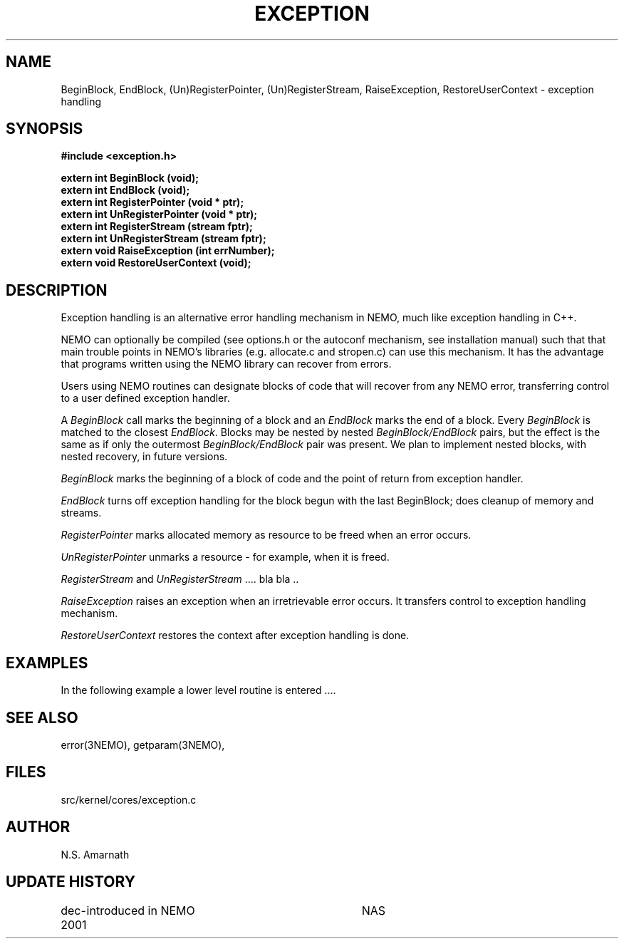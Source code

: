 .TH EXCEPTION 3NEMO "15 January 2002"
.SH NAME
BeginBlock, EndBlock, (Un)RegisterPointer,  (Un)RegisterStream, RaiseException, RestoreUserContext - exception handling
.SH SYNOPSIS
.nf
.B #include <exception.h>
.PP
.B extern int BeginBlock (void);
.B extern int EndBlock (void);
.B extern int RegisterPointer (void * ptr);
.B extern int UnRegisterPointer (void * ptr);
.B extern int RegisterStream (stream fptr);
.B extern int UnRegisterStream (stream fptr);
.B extern void RaiseException (int errNumber);
.B extern void RestoreUserContext (void);
.SH DESCRIPTION
Exception handling is an alternative error handling mechanism in NEMO, much
like exception handling in C++.

NEMO can optionally be compiled (see options.h or the autoconf mechanism, see
installation manual) such that that main trouble points in NEMO's libraries
(e.g.  allocate.c and stropen.c) can use this mechanism. It has the 
advantage that programs written using the NEMO library can recover from 
errors. 

Users using NEMO routines can designate blocks of code that will recover
from any NEMO error, transferring control to a user defined exception 
handler.

A \fIBeginBlock\fP call marks the beginning of a block and an \fIEndBlock\fP 
marks the end of a block. Every \fIBeginBlock\fP is matched to the closest 
\fIEndBlock\fP. Blocks may be nested by nested \fIBeginBlock/EndBlock\fP 
pairs, but the effect is the same as if only the outermost 
\fIBeginBlock/EndBlock\fP pair was present. We plan to implement nested 
blocks, with nested recovery, in future versions.

.PP

\fIBeginBlock\fP marks the beginning of a block of code and the point of 
return from exception handler.

\fIEndBlock\fP turns off exception handling for the block begun
with the last BeginBlock; does cleanup of memory and streams.

\fIRegisterPointer \fP
marks allocated memory as resource to be freed when an
error occurs.


\fIUnRegisterPointer\fP  unmarks a  resource - for example, 
when it is freed.

\fIRegisterStream\fP and \fIUnRegisterStream \fP .... bla bla ..

\fIRaiseException\fP
raises an exception when an irretrievable error occurs.
It transfers control to exception handling mechanism.

\fIRestoreUserContext\fP
restores the context after exception handling is done.
.SH EXAMPLES
In the following example a lower level routine is entered ....


.nf
.fi
.SH SEE ALSO
error(3NEMO), getparam(3NEMO),
.SH FILES
src/kernel/cores/exception.c
.SH AUTHOR
N.S. Amarnath
.SH UPDATE HISTORY
.nf
.ta +1i +3.5i
dec-2001	introduced in NEMO	NAS
.fi
